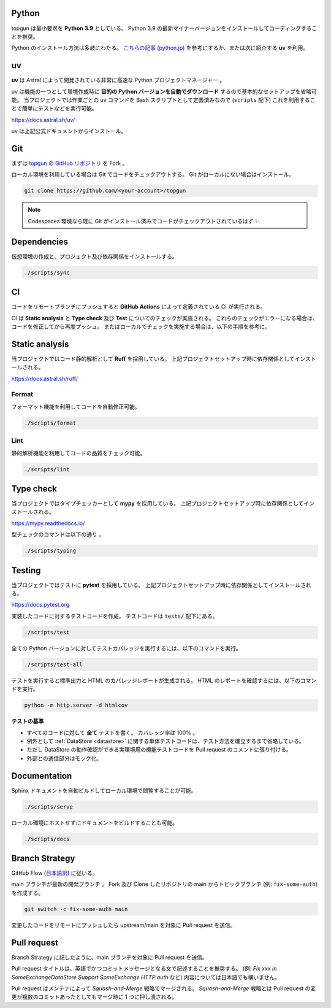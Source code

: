 Python
------

topgun は最小要求を **Python 3.9** としている。
Python 3.9 の最新マイナーバージョンをインストールしてコーディングすることを推奨。

Python のインストール方法は多岐にわたる。
`こちらの記事 (python.jp) <https://www.python.jp/install/install.html>`__ を参考にするか、または次に紹介する **uv** を利用。

uv
--

**uv** は Astral によって開発されている非常に高速な Python プロジェクトマネージャー 。

uv は機能の一つとして環境作成時に **目的の Python バージョンを自動でダウンロード** するので基本的なセットアップを省略可能。
当プロジェクトでは作業ごとの uv コマンドを Bash スクリプトとして定義済みなので (``scripts`` 配下) これを利用することで簡単にテストなどを実行可能。

https://docs.astral.sh/uv/

uv は上記公式ドキュメントからインストール。


Git
---

まずは `topgun の GitHub リポジトリ <https://github.com/topgun/topgun>`_ を Fork 。

ローカル環境を利用している場合は Git でコードをチェックアウトする。
Git がローカルにない場合はインストール。

.. code:: sh

    git clone https://github.com/<your-account>/topgun

.. NOTE::
    Codespaces 環境なら既に Git がインストール済みでコードがチェックアウトされているはず  ✨


Dependencies
------------

仮想環境の作成と、プロジェクト及び依存関係をインストールする。

.. code:: sh

    ./scripts/sync


CI
--

コードをリモートブランチにプッシュすると **GitHub Actions** によって定義されている CI が実行される。

CI は **Static analysis** と **Type check** 及び **Test** についてのチェックが実施される。
これらのチェックがエラーになる場合は、コードを修正してから再度プッシュ。
またはローカルでチェックを実施する場合は、以下の手順を参考に。


Static analysis
---------------

当プロジェクトではコード静的解析として **Ruff** を採用している。
上記プロジェクトセットアップ時に依存関係としてインストールされる。

https://docs.astral.sh/ruff/

Format
~~~~~~

フォーマット機能を利用してコードを自動修正可能。

.. code:: bash

    ./scripts/format

Lint
~~~~

静的解析機能を利用してコードの品質をチェック可能。

.. code:: bash

    ./scripts/lint


Type check
----------

当プロジェクトではタイプチェッカーとして **mypy** を採用している。
上記プロジェクトセットアップ時に依存関係としてインストールされる。

https://mypy.readthedocs.io/

型チェックのコマンドは以下の通り 。

.. code:: bash

    ./scripts/typing


Testing
-------

当プロジェクトではテストに **pytest** を採用している。
上記プロジェクトセットアップ時に依存関係としてインストールされる。

https://docs.pytest.org

実装したコードに対するテストコードを作成。
テストコードは ``tests/`` 配下にある。

.. code:: sh

    ./scripts/test

全ての Python バージョンに対してテストカバレッジを実行するには、以下のコマンドを実行。

.. code:: sh

    ./scripts/test-all

テストを実行すると標準出力と HTML のカバレッジレポートが生成される。
HTML のレポートを確認するには、以下のコマンドを実行。

.. code:: sh

    python -m http.server -d htmlcov

**テストの基準**

* すべてのコードに対して **全て** テストを書く。 カバレッジ率は 100%  。
* 例外として :ref:`DataStore <datastore>` に関する単体テストコードは、テスト方法を確立するまで省略している。
* ただし DataStore の動作確認ができる実環境用の機能テストコードを Pull request のコメントに張り付ける。
* 外部との通信部分はモック化。


Documentation
-------------

Sphinx ドキュメントを自動ビルドしてローカル環境で閲覧することが可能。

.. code:: sh

    ./scripts/serve

ローカル環境にホストせずにドキュメントをビルドすることも可能。

.. code:: sh

    ./scripts/docs


Branch Strategy
---------------

GitHub Flow (`日本語訳 <https://gist.github.com/Gab-km/3705015>`_) に従いる。

main ブランチが最新の開発ブランチ 。
Fork 及び Clone したリポジトリの main からトピックブランチ (例: ``fix-some-auth``)を作成する。

.. code:: sh

    git switch -c fix-some-auth main

変更したコードをリモートにプッシュしたら upstream/main を対象に Pull request を送信。


Pull request
------------

Branch Strategy に記したように、main ブランチを対象に Pull request を送信。

Pull request タイトルは、英語でかつコミットメッセージとなる文で記述することを推奨する。
(例: *Fix xxx in SomeExchangeDataStore* *Support SomeExchange HTTP auth* など)
内容については日本語でも構いません。

Pull request はメンテナによって *Squash-and-Merge* 戦略でマージされる。
*Squash-and-Merge* 戦略とは Pull request の変更が複数のコミットあったとしてもマージ時に 1 つに押し潰される。
